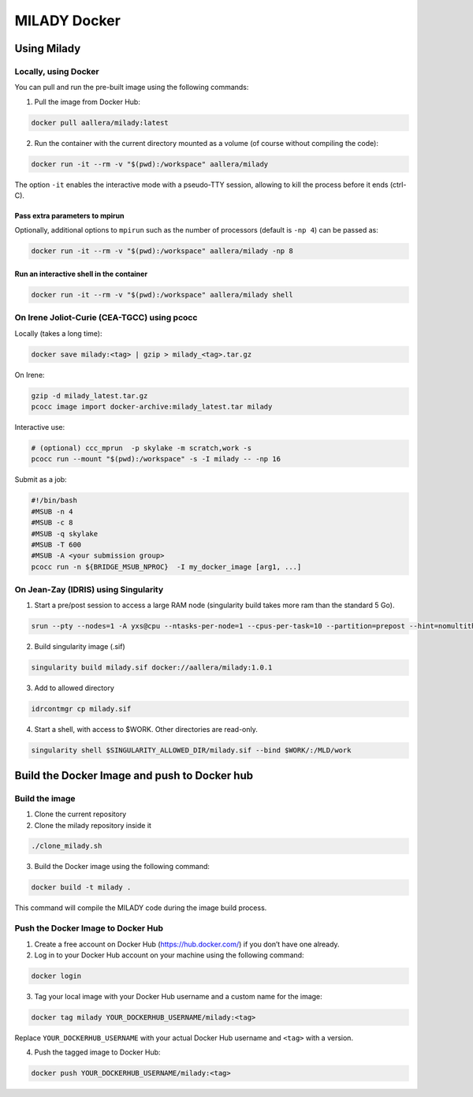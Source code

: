 MILADY Docker
=============

Using Milady
************

Locally, using Docker
---------------------

You can pull and run the pre-built image using the following commands:

1. Pull the image from Docker Hub:

.. code:: bash

   docker pull aallera/milady:latest 

2. Run the container with the current directory mounted as a volume (of
   course without compiling the code):

.. code:: bash

   docker run -it --rm -v "$(pwd):/workspace" aallera/milady

The option ``-it`` enables the interactive mode with a pseudo-TTY
session, allowing to kill the process before it ends (ctrl-C).

Pass extra parameters to mpirun
~~~~~~~~~~~~~~~~~~~~~~~~~~~~~~~

Optionally, additional options to ``mpirun`` such as the number of
processors (default is ``-np 4``) can be passed as:

.. code:: bash

   docker run -it --rm -v "$(pwd):/workspace" aallera/milady -np 8

Run an interactive shell in the container
~~~~~~~~~~~~~~~~~~~~~~~~~~~~~~~~~~~~~~~~~

.. code:: bash

   docker run -it --rm -v "$(pwd):/workspace" aallera/milady shell

On Irene Joliot-Curie (CEA-TGCC) using pcocc
--------------------------------------------

Locally (takes a long time):

.. code:: bash
    
   docker save milady:<tag> | gzip > milady_<tag>.tar.gz

On Irene:

.. code:: bash

   gzip -d milady_latest.tar.gz
   pcocc image import docker-archive:milady_latest.tar milady

Interactive use:

.. code:: bash
   
   # (optional) ccc_mprun  -p skylake -m scratch,work -s
   pcocc run --mount "$(pwd):/workspace" -s -I milady -- -np 16

Submit as a job:

.. code:: bash


   #!/bin/bash
   #MSUB -n 4
   #MSUB -c 8
   #MSUB -q skylake
   #MSUB -T 600
   #MSUB -A <your submission group>
   pcocc run -n ${BRIDGE_MSUB_NPROC}  -I my_docker_image [arg1, ...]

On Jean-Zay (IDRIS) using Singularity
-------------------------------------

1. Start a pre/post session to access a large RAM node (singularity build takes more ram than the standard 5 Go).

.. code:: bash

   srun --pty --nodes=1 -A yxs@cpu --ntasks-per-node=1 --cpus-per-task=10 --partition=prepost --hint=nomultithread --time=01:00:00 bash

2. Build singularity image (.sif)

.. code:: bash

   singularity build milady.sif docker://aallera/milady:1.0.1

3. Add to allowed directory

.. code:: bash

   idrcontmgr cp milady.sif

4. Start a shell, with access to $WORK. Other directories are read-only.

.. code:: bash

   singularity shell $SINGULARITY_ALLOWED_DIR/milady.sif --bind $WORK/:/MLD/work
   
   
Build the Docker Image and push to Docker hub
*********************************************

Build the image
---------------

1. Clone the current repository


2. Clone the milady repository inside it

.. code:: bash

   ./clone_milady.sh

3. Build the Docker image using the following command:

.. code:: bash

   docker build -t milady .

This command will compile the MILADY code during the image build
process.

Push the Docker Image to Docker Hub
-----------------------------------

1. Create a free account on Docker Hub (https://hub.docker.com/) if you
   don’t have one already.
2. Log in to your Docker Hub account on your machine using the following
   command:

.. code:: bash

   docker login

3. Tag your local image with your Docker Hub username and a custom name
   for the image:

.. code:: bash

   docker tag milady YOUR_DOCKERHUB_USERNAME/milady:<tag>

Replace ``YOUR_DOCKERHUB_USERNAME`` with your actual Docker Hub username
and ``<tag>`` with a version.

4. Push the tagged image to Docker Hub:

.. code:: bash

   docker push YOUR_DOCKERHUB_USERNAME/milady:<tag>
